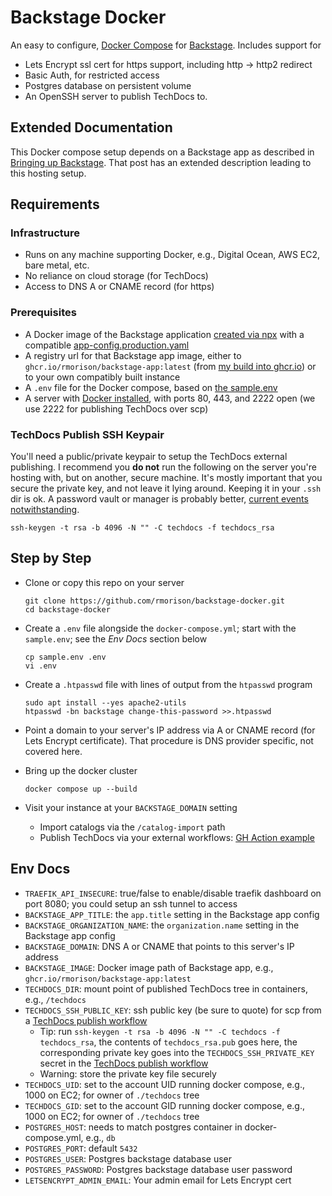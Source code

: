 * Backstage Docker
An easy to configure, [[https://docs.docker.com/compose/][Docker Compose]] for [[https://backstage.io/][Backstage]]. Includes support for
- Lets Encrypt ssl cert for https support, including http -> http2 redirect
- Basic Auth, for restricted access
- Postgres database on persistent volume
- An OpenSSH server to publish TechDocs to.
** Extended Documentation
This Docker compose setup depends on a Backstage app as described in [[https://rm.rmdashrf.net/posts/bringing-up-backstage/][Bringing up Backstage]]. That post has an extended description leading to this hosting setup.
** Requirements
*** Infrastructure
- Runs on any machine supporting Docker, e.g., Digital Ocean, AWS EC2, bare metal, etc.
- No reliance on cloud storage (for TechDocs)
- Access to DNS A or CNAME record (for https)
*** Prerequisites
- A Docker image of the Backstage application [[https://backstage.io/docs/getting-started/create-an-app][created via npx]] with a compatible [[https://github.com/rmorison/backstage-app/blob/main/app-config.production.yaml][app-config.production.yaml]]
- A registry url for that Backstage app image, either to ~ghcr.io/rmorison/backstage-app:latest~ (from [[https://github.com/rmorison/backstage-app/pkgs/container/backstage-app][my build into ghcr.io]]) or to your own compatibly built instance
- A ~.env~ file for the Docker compose, based on [[https://github.com/rmorison/backstage-docker/blob/main/sample.env][the sample.env]]
- A server with [[https://docs.docker.com/engine/install/][Docker installed]], with ports 80, 443, and 2222 open (we use 2222 for publishing TechDocs over scp)
*** TechDocs Publish SSH Keypair
You'll need a public/private keypair to setup the TechDocs external publishing. I recommend you *do not* run the following on the server you're hosting with, but on another, secure machine. It's mostly important that you secure the private key, and not leave it lying around. Keeping it in your ~.ssh~  dir is ok. A password vault or manager is probably better, [[https://www.schneier.com/blog/archives/2022/12/lastpass-breach.html][current events notwithstanding]].
#+begin_src shell
  ssh-keygen -t rsa -b 4096 -N "" -C techdocs -f techdocs_rsa
#+end_src
** Step by Step
- Clone or copy this repo on your server
  #+begin_src shell
    git clone https://github.com/rmorison/backstage-docker.git
    cd backstage-docker
  #+end_src
- Create a ~.env~ file alongside the ~docker-compose.yml~; start with the ~sample.env~; see the [[*Env Docs][Env Docs]] section below
  #+begin_src shell
    cp sample.env .env
    vi .env
  #+end_src
- Create a ~.htpasswd~ file with lines of output from the ~htpasswd~ program
  #+begin_src shell
    sudo apt install --yes apache2-utils
    htpasswd -bn backstage change-this-password >>.htpasswd
  #+end_src
- Point a domain to your server's IP address via A or CNAME record (for Lets Encrypt certificate). That procedure is DNS provider specific, not covered here.
- Bring up the docker cluster
  #+begin_src shell
    docker compose up --build
  #+end_src
- Visit your instance at your ~BACKSTAGE_DOMAIN~ setting
  - Import catalogs via the ~/catalog-import~ path
  - Publish TechDocs via your external workflows: [[https://github.com/rmorison/backstage-app/blob/main/.github/workflows/techdocs.yml][GH Action example]]
** Env Docs
- ~TRAEFIK_API_INSECURE~: true/false to enable/disable traefik dashboard on port 8080; you could setup an ssh tunnel to access
- ~BACKSTAGE_APP_TITLE~: the ~app.title~ setting in the Backstage app config
- ~BACKSTAGE_ORGANIZATION_NAME~: the ~organization.name~ setting in the Backstage app config
- ~BACKSTAGE_DOMAIN~: DNS A or CNAME that points to this server's IP address
- ~BACKSTAGE_IMAGE~: Docker image path of Backstage app, e.g., ~ghcr.io/rmorison/backstage-app:latest~
- ~TECHDOCS_DIR~: mount point of published TechDocs tree in containers, e.g., ~/techdocs~
- ~TECHDOCS_SSH_PUBLIC_KEY~: ssh public key (be sure to quote) for scp from a [[https://github.com/rmorison/backstage-app/blob/main/.github/workflows/techdocs.yml][TechDocs publish workflow]]
  - Tip: run ~ssh-keygen -t rsa -b 4096 -N "" -C techdocs -f techdocs_rsa~, the contents of ~techdocs_rsa.pub~ goes here, the corresponding private key goes into the ~TECHDOCS_SSH_PRIVATE_KEY~ secret in the [[https://github.com/rmorison/backstage-app/blob/main/.github/workflows/techdocs.yml][TechDocs publish workflow]]
  - Warning: store the private key file securely
- ~TECHDOCS_UID~: set to the account UID running docker compose, e.g., 1000 on EC2; for owner of ~./techdocs~ tree
- ~TECHDOCS_GID~: set to the account GID running docker compose, e.g., 1000 on EC2; for owner of ~./techdocs~ tree
- ~POSTGRES_HOST~: needs to match postgres container in docker-compose.yml, e.g., ~db~
- ~POSTGRES_PORT~: default ~5432~
- ~POSTGRES_USER~: Postgres backstage database user
- ~POSTGRES_PASSWORD~: Postgres backstage database user password
- ~LETSENCRYPT_ADMIN_EMAIL~: Your admin email for Lets Encrypt cert

